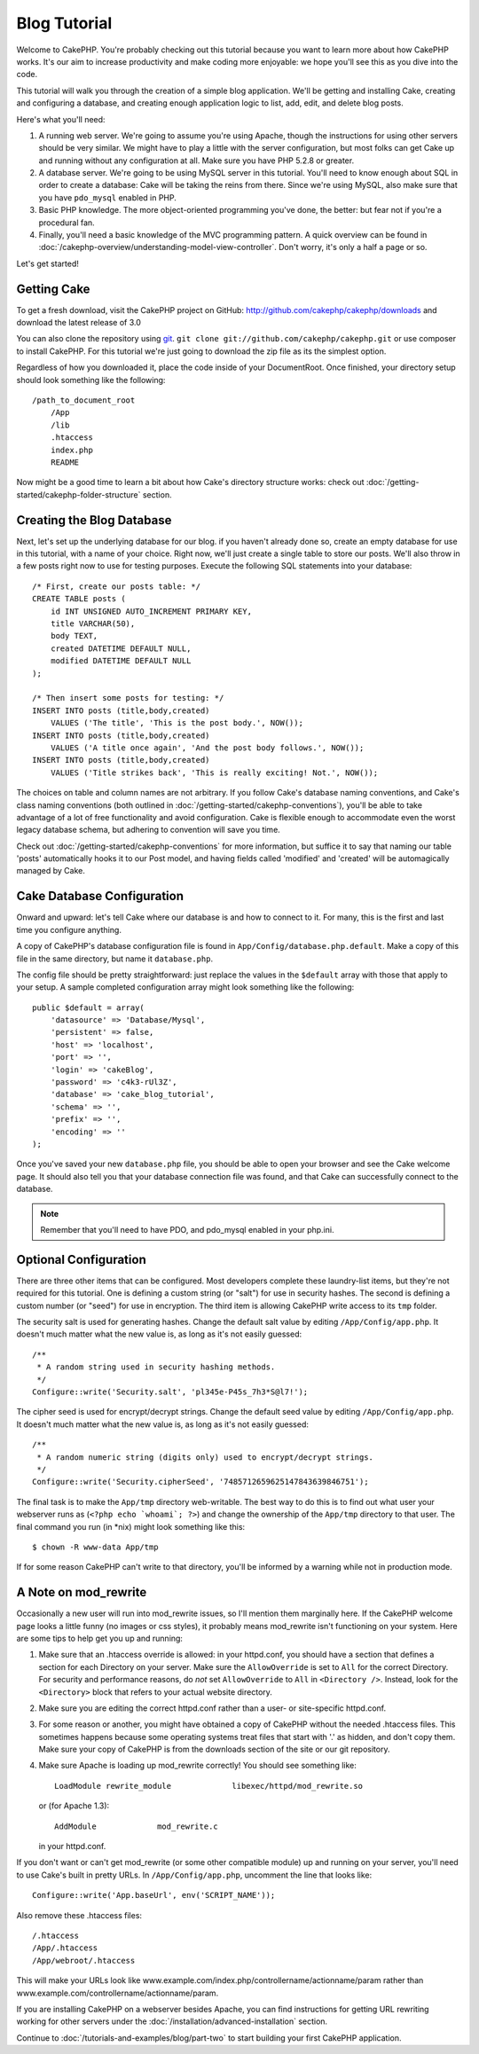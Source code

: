 Blog Tutorial
*************

Welcome to CakePHP. You're probably checking out this tutorial
because you want to learn more about how CakePHP works. It's our
aim to increase productivity and make coding more enjoyable: we
hope you'll see this as you dive into the code.

This tutorial will walk you through the creation of a simple blog
application. We'll be getting and installing Cake, creating and
configuring a database, and creating enough application logic to
list, add, edit, and delete blog posts.

Here's what you'll need:

#. A running web server. We're going to assume you're using Apache,
   though the instructions for using other servers should be very
   similar. We might have to play a little with the server
   configuration, but most folks can get Cake up and running without
   any configuration at all. Make sure you have PHP 5.2.8 or greater.
#. A database server. We're going to be using MySQL server in this
   tutorial. You'll need to know enough about SQL in order to create a
   database: Cake will be taking the reins from there.  Since we're using MySQL,
   also make sure that you have ``pdo_mysql`` enabled in PHP.
#. Basic PHP knowledge. The more object-oriented programming you've
   done, the better: but fear not if you're a procedural fan.
#. Finally, you'll need a basic knowledge of the MVC programming
   pattern. A quick overview can be found in :doc:`/cakephp-overview/understanding-model-view-controller`.
   Don't worry, it's only a half a page or so.

Let's get started!

Getting Cake
============

To get a fresh download, visit the CakePHP project on GitHub:
`http://github.com/cakephp/cakephp/downloads <http://github.com/cakephp/cakephp/downloads>`_
and download the latest release of 3.0

You can also clone the repository using
`git <http://git-scm.com/>`_.
``git clone git://github.com/cakephp/cakephp.git`` or use composer to install
CakePHP. For this tutorial we're just going to download the zip file as its the
simplest option.

Regardless of how you downloaded it, place the code inside of your
DocumentRoot. Once finished, your directory setup should look
something like the following::

    /path_to_document_root
        /App
        /lib
        .htaccess
        index.php
        README

Now might be a good time to learn a bit about how Cake's directory
structure works: check out
:doc:`/getting-started/cakephp-folder-structure` section.

Creating the Blog Database
==========================

Next, let's set up the underlying database for our blog. if you
haven't already done so, create an empty database for use in this
tutorial, with a name of your choice. Right now, we'll just create
a single table to store our posts. We'll also throw in a few posts
right now to use for testing purposes. Execute the following SQL
statements into your database::

    /* First, create our posts table: */
    CREATE TABLE posts (
        id INT UNSIGNED AUTO_INCREMENT PRIMARY KEY,
        title VARCHAR(50),
        body TEXT,
        created DATETIME DEFAULT NULL,
        modified DATETIME DEFAULT NULL
    );
    
    /* Then insert some posts for testing: */
    INSERT INTO posts (title,body,created)
        VALUES ('The title', 'This is the post body.', NOW());
    INSERT INTO posts (title,body,created)
        VALUES ('A title once again', 'And the post body follows.', NOW());
    INSERT INTO posts (title,body,created)
        VALUES ('Title strikes back', 'This is really exciting! Not.', NOW());

The choices on table and column names are not arbitrary. If you
follow Cake's database naming conventions, and Cake's class naming
conventions (both outlined in
:doc:`/getting-started/cakephp-conventions`), you'll be able to take
advantage of a lot of free functionality and avoid configuration.
Cake is flexible enough to accommodate even the worst legacy
database schema, but adhering to convention will save you time.

Check out :doc:`/getting-started/cakephp-conventions` for more
information, but suffice it to say that naming our table 'posts'
automatically hooks it to our Post model, and having fields called
'modified' and 'created' will be automagically managed by Cake.

Cake Database Configuration
===========================

Onward and upward: let's tell Cake where our database is and how to
connect to it. For many, this is the first and last time you
configure anything.

A copy of CakePHP's database configuration file is found in
``App/Config/database.php.default``. Make a copy of this file in
the same directory, but name it ``database.php``.

The config file should be pretty straightforward: just replace the
values in the ``$default`` array with those that apply to your
setup. A sample completed configuration array might look something
like the following::

    public $default = array(
        'datasource' => 'Database/Mysql',
        'persistent' => false,
        'host' => 'localhost',
        'port' => '',
        'login' => 'cakeBlog',
        'password' => 'c4k3-rUl3Z',
        'database' => 'cake_blog_tutorial',
        'schema' => '',
        'prefix' => '',
        'encoding' => ''
    );

Once you've saved your new ``database.php`` file, you should be
able to open your browser and see the Cake welcome page. It should
also tell you that your database connection file was found, and
that Cake can successfully connect to the database.

.. note::

    Remember that you'll need to have PDO, and pdo_mysql enabled in 
    your php.ini.

Optional Configuration
======================

There are three other items that can be configured. Most developers
complete these laundry-list items, but they're not required for
this tutorial. One is defining a custom string (or "salt") for use
in security hashes. The second is defining a custom number (or
"seed") for use in encryption. The third item is allowing CakePHP
write access to its ``tmp`` folder.

The security salt is used for generating hashes. Change the default
salt value by editing ``/App/Config/app.php``. It doesn't
much matter what the new value is, as long as it's not easily
guessed::

    /**
     * A random string used in security hashing methods.
     */
    Configure::write('Security.salt', 'pl345e-P45s_7h3*S@l7!');

The cipher seed is used for encrypt/decrypt strings. Change the
default seed value by editing ``/App/Config/app.php``. It
doesn't much matter what the new value is, as long as it's not
easily guessed::

    /**
     * A random numeric string (digits only) used to encrypt/decrypt strings.
     */
    Configure::write('Security.cipherSeed', '7485712659625147843639846751');

The final task is to make the ``App/tmp`` directory web-writable.
The best way to do this is to find out what user your webserver
runs as (``<?php echo `whoami`; ?>``) and change the ownership of
the ``App/tmp`` directory to that user. The final command you run
(in \*nix) might look something like this::

    $ chown -R www-data App/tmp

If for some reason CakePHP can't write to that directory, you'll be
informed by a warning while not in production mode.

A Note on mod\_rewrite
======================

Occasionally a new user will run into mod\_rewrite issues, so I'll
mention them marginally here. If the CakePHP welcome page looks a
little funny (no images or css styles), it probably means
mod\_rewrite isn't functioning on your system. Here are some tips
to help get you up and running:


#. Make sure that an .htaccess override is allowed: in your
   httpd.conf, you should have a section that defines a section for
   each Directory on your server. Make sure the ``AllowOverride`` is
   set to ``All`` for the correct Directory. For security and
   performance reasons, do *not* set ``AllowOverride`` to ``All`` in
   ``<Directory />``. Instead, look for the ``<Directory>`` block that
   refers to your actual website directory.

#. Make sure you are editing the correct httpd.conf rather than a
   user- or site-specific httpd.conf.

#. For some reason or another, you might have obtained a copy of
   CakePHP without the needed .htaccess files. This sometimes happens
   because some operating systems treat files that start with '.' as
   hidden, and don't copy them. Make sure your copy of CakePHP is from
   the downloads section of the site or our git repository.

#. Make sure Apache is loading up mod\_rewrite correctly! You
   should see something like::

       LoadModule rewrite_module             libexec/httpd/mod_rewrite.so

   or (for Apache 1.3)::

       AddModule             mod_rewrite.c
   
   in your httpd.conf.


If you don't want or can't get mod\_rewrite (or some other
compatible module) up and running on your server, you'll need to
use Cake's built in pretty URLs. In ``/App/Config/app.php``,
uncomment the line that looks like::

    Configure::write('App.baseUrl', env('SCRIPT_NAME'));

Also remove these .htaccess files::

    /.htaccess
    /App/.htaccess
    /App/webroot/.htaccess
            

This will make your URLs look like
www.example.com/index.php/controllername/actionname/param rather
than www.example.com/controllername/actionname/param.

If you are installing CakePHP on a webserver besides Apache, you
can find instructions for getting URL rewriting working for other
servers under the :doc:`/installation/advanced-installation` section.

Continue to :doc:`/tutorials-and-examples/blog/part-two` to start building your first CakePHP application.


.. meta::
    :title lang=en: Blog Tutorial
    :keywords lang=en: model view controller,object oriented programming,application logic,directory setup,basic knowledge,database server,server configuration,reins,documentroot,readme,repository,web server,productivity,lib,sql,aim,cakephp,servers,apache,downloads
